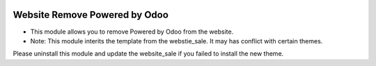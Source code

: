 .. image:: https://img.shields.io/badge/licence-AGPL--3-blue.svg
   :target: http://www.gnu.org/licenses/agpl-3.0-standalone.html
   :alt: License: AGPL-3

==============================
Website Remove Powered by Odoo
==============================

* This module allows you to remove Powered by Odoo from the website.
* Note: This module interits the template from the webstie_sale. It may has conflict with certain themes.

Please uninstall this module and update the website_sale if you failed
to install the new theme.